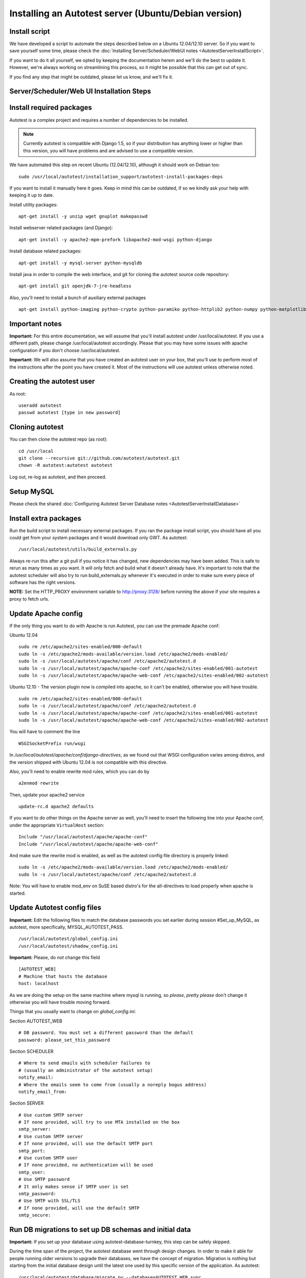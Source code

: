 Installing an Autotest server (Ubuntu/Debian version)
=====================================================

Install script
--------------

We have developed a script to automate the steps described below on a
Ubuntu 12.04/12.10 server. So if you want to save yourself some time,
please check the
:doc:`Installing Server/Scheduler/WebUI notes <AutotestServerInstallScript>`.

If you want to do it all yourself, we opted by keeping the documentation
herem and we'll do the best to update it. However, we're always working on
streamlining this process, so it might be possible that this can get out of
sync.

If you find any step that might be outdated, please let us know, and we'll
fix it.

Server/Scheduler/Web UI Installation Steps
------------------------------------------

Install required packages
-------------------------

Autotest is a complex project and requires a number of dependencies to
be installed.

.. note::

  Currently autotest is compatible with Django 1.5, so if your
  distribution has anything lower or higher than this version, you
  will have problems and are advised to use a compatible version.

We have automated this step on recent Ubuntu (12.04/12.10), although
it should work on Debian too:

::

    sudo /usr/local/autotest/installation_support/autotest-install-packages-deps

If you want to install it manually here it goes. Keep in mind this can be
outdated, if so we kindly ask your help with keeping it up to date.

Install utility packages:

::

    apt-get install -y unzip wget gnuplot makepasswd

Install webserver related packages (and Django):

::

    apt-get install -y apache2-mpm-prefork libapache2-mod-wsgi python-django

Install database related packages:

::

    apt-get install -y mysql-server python-mysqldb

Install java in order to compile the web interface, and git for cloning the
autotest source code repository:

::

    apt-get install git openjdk-7-jre-headless

Also, you'll need to install a bunch of auxiliary external packages

::

    apt-get install python-imaging python-crypto python-paramiko python-httplib2 python-numpy python-matplotlib python-setuptools python-simplejson

Important notes
---------------

**Important:** For this entire documentation, we will assume that you'll
install autotest under /usr/local/autotest. If you use a different path,
please change /usr/local/autotest accordingly. Please that you may have
some issues with apache configuration if you don't choose
/usr/local/autotest.

**Important:** We will also assume that you have created an autotest
user on your box, that you'll use to perform most of the instructions
after the point you have created it. Most of the instructions will use
autotest unless otherwise noted.

Creating the autotest user
--------------------------

As root:

::

     useradd autotest
     passwd autotest [type in new password]

Cloning autotest
----------------

You can then clone the autotest repo (as root):

::

     cd /usr/local
     git clone --recursive git://github.com/autotest/autotest.git
     chown -R autotest:autotest autotest

Log out, re-log as autotest, and then proceed.

Setup MySQL
-----------

Please check the shared
:doc:`Configuring Autotest Server Database notes <AutotestServerInstallDatabase>`


Install extra packages
----------------------

Run the build script to install necessary external packages. If you ran the
package install script, you should have all you could get from your system
packages and it would download only GWT. As autotest:

::

     /usr/local/autotest/utils/build_externals.py

Always re-run this after a git pull if you notice it has changed, new
dependencies may have been added. This is safe to rerun as many times as you
want. It will only fetch and build what it doesn't already have. It's
important to note that the autotest scheduler will also try to run
build\_externals.py whenever it's executed in order to make sure every piece
of software has the right versions.

**NOTE:** Set the HTTP\_PROXY environment variable to
http://proxy:3128/ before running the above
if your site requires a proxy to fetch urls.


Update Apache config
--------------------

If the only thing you want to do with Apache is run Autotest, you can use the
premade Apache conf:

Ubuntu 12.04

::

    sudo rm /etc/apache2/sites-enabled/000-default
    sudo ln -s /etc/apache2/mods-available/version.load /etc/apache2/mods-enabled/
    sudo ln -s /usr/local/autotest/apache/conf /etc/apache2/autotest.d
    sudo ln -s /usr/local/autotest/apache/apache-conf /etc/apache2/sites-enabled/001-autotest
    sudo ln -s /usr/local/autotest/apache/apache-web-conf /etc/apache2/sites-enabled/002-autotest

Ubuntu 12.10 - The version plugin now is compiled into apache, so it can't
be enabled, otherwise you will have trouble.

::

    sudo rm /etc/apache2/sites-enabled/000-default
    sudo ln -s /usr/local/autotest/apache/conf /etc/apache2/autotest.d
    sudo ln -s /usr/local/autotest/apache/apache-conf /etc/apache2/sites-enabled/001-autotest
    sudo ln -s /usr/local/autotest/apache/apache-web-conf /etc/apache2/sites-enabled/002-autotest

You will have to comment the line

::

    WSGISocketPrefix run/wsgi

In `/usr/local/autotest/apache/conf/django-directives`, as we found out that
WSGI configuration varies among distros, and the version shipped with Ubuntu
12.04 is not compatible with this directive.

Also, you'll need to enable rewrite mod rules, which you can do by

::

    a2enmod rewrite

Then, update your apache2 service

::

    update-rc.d apache2 defaults


If you want to do other things on the Apache server as well, you'll
need to insert the following line into your Apache conf, under the
appropriate ``VirtualHost`` section:

::

    Include "/usr/local/autotest/apache/apache-conf"
    Include "/usr/local/autotest/apache/apache-web-conf"

And make sure the rewrite mod is enabled, as well as the autotest config file
directory is properly linked:

::

    sudo ln -s /etc/apache2/mods-available/version.load /etc/apache2/mods-enabled/
    sudo ln -s /usr/local/autotest/apache/conf /etc/apache2/autotest.d


Note: You will have to enable mod\_env on SuSE based distro's for the
all-directives to load properly when apache is started.

Update Autotest config files
----------------------------

**Important:** Edit the following files to match the database passwords
you set earlier during session #Set\_up\_MySQL, as autotest, more specifically,
MYSQL_AUTOTEST_PASS.

::

     /usr/local/autotest/global_config.ini
     /usr/local/autotest/shadow_config.ini

**Important:** Please, do *not* change this field

::

    [AUTOTEST_WEB]
    # Machine that hosts the database
    host: localhost

As we are doing the setup on the same machine where mysql is running, so
*please*, *pretty please* don't change it otherwise you will have trouble
moving forward.

Things that you usually want to change on `global_config.ini`:

Section AUTOTEST\_WEB

::

    # DB password. You must set a different password than the default
    password: please_set_this_password

Section SCHEDULER

::

    # Where to send emails with scheduler failures to
    # (usually an administrator of the autotest setup)
    notify_email:
    # Where the emails seem to come from (usually a noreply bogus address)
    notify_email_from:

Section SERVER

::

    # Use custom SMTP server
    # If none provided, will try to use MTA installed on the box
    smtp_server:
    # Use custom SMTP server
    # If none provided, will use the default SMTP port
    smtp_port:
    # Use custom SMTP user
    # If none provided, no authentication will be used
    smtp_user:
    # Use SMTP password
    # It only makes sense if SMTP user is set
    smtp_password:
    # Use SMTP with SSL/TLS
    # If none provided, will use the default SMTP
    smtp_secure:

Run DB migrations to set up DB schemas and initial data
-------------------------------------------------------

**Important:** If you set up your database using autotest-database-turnkey,
this step can be safely skipped.


During the time span of the project, the autotest database went through
design changes. In order to make it able for people running older
versions to upgrade their databases, we have the concept of migration.
Migration is nothing but starting from the initial database design until
the latest one used by this specific version of the application. As autotest:

::

     /usr/local/autotest/database/migrate.py --database=AUTOTEST_WEB sync

Run Django's syncdb
-------------------

**Important:** If you set up your database using autotest-database-turnkey,
this step can be safely skipped.

You have to run syncdb twice, due to peculiarities of the way syncdb works on
Django. As autotest:

::

     /usr/local/autotest/frontend/manage.py syncdb
     /usr/local/autotest/frontend/manage.py syncdb

Compile the GWT web frontends
-----------------------------

Compile the Autotest web application and TKO frontend. As autotest:

::

     /usr/local/autotest/utils/compile_gwt_clients.py -a

You will need to re-compile after any changes/syncs of the
frontend/client pages.

Fix permissions
---------------

Make everything in the ``/usr/local/autotest`` directory
world-readable, for Apache's sake:

::

       chmod -R o+r /usr/local/autotest
       find /usr/local/autotest/ -type d | xargs chmod o+x

Restart apache
--------------
::

       sudo apache2ctl restart


Test the server frontend
------------------------

You should be able to access the web frontend at
`http://localhost/afe/ <http://localhost/afe/>`_, or
`http://your.server.fully.qualified.name.or.ip/afe/ <http://your.server.fully.qualified.name.or.ip/afe/>`_


Start the scheduler
-------------------

Executing using SysV init scripts
---------------------------------

To start the scheduler on reboot, you can setup init.d. 

::

       sudo cp /usr/local/autotest/utils/autotest.init /etc/init.d/autotestd
       sudo update-rc.d /etc/init.d/autotestd defaults

Then, you can reboot and you will see autotest-scheduler-watcher and autotest-scheduler processess running.


Executing using systemd (Debian Unstable)
-----------------------------------------

If you're using systemd, we ship a systemd service file. Copy the service file
to systemd service directory. As root or using sudo:

::

     sudo cp /usr/local/autotest/utils/autotestd.service /etc/systemd/system/

Make systemd aware of it:

::

     sudo systemctl daemon-reload

Start the service:

::

     sudo systemctl start autotestd.service

Check its status:

::

     autotestd.service - Autotest scheduler
              Loaded: loaded (/etc/systemd/system/autotestd.service)
              Active: active (running) since Wed, 25 May 2011 16:13:31 -0300; 57s ago
              Main PID: 1962 (autotest-schedu)
                CGroup: name=systemd:/system/autotestd.service
                       ├ 1962 /usr/bin/python -u /usr/local/autotest/scheduler/autotest-scheduler-watcher
                       └ 1963 /usr/bin/python -u /usr/local/autotest/scheduler/autotest-scheduler /usr/local/autotest/results

Executing manually using screen (not recommended)
-------------------------------------------------

You can execute the babysitter scripter through, let's say, nohup or
screen. It is important to remember that by design, it's better to
create an 'autotest' user that can run the scheduler and communicate
with the machines through ssh. As root:

::

     yum install screen

As autotest:

::

     screen
     /usr/local/autotest/scheduler/autotest-scheduler-watcher

You can even close the terminal window with screen running, it will keep
the babysitter process alive. In order to troubleshoot problems, you can
pick up the log file that autotest-scheduler-watcher prints and follow it
with tail. This way you might know what happened with a particular
scheduler instance.

Client Installation Steps
-------------------------

Clients are managed in the tab hosts of the web frontend. It is important
that you can log onto your clients from your server using ssh *without*
requiring a password.

[[remote-connection.png]]

Setup password-less ssh connection from the server to this host (client)
------------------------------------------------------------------------

As autotest, on the server, create a RSA key in the following way:

::

     ssh-keygen -t rsa

Then, still on the server, and as autotest, copy it to the host:

::

     ssh-copy-id root@your.host.name


Import tests data into the database
-----------------------------------

You can import all the available tests inside the autotest client dir by
running the test importer script as autotest:

::

     /usr/local/autotest/utils/test_importer.py -A


If you did clone the autotest repo with --recursive, the virt test will be
among the imported tests.


Troubleshooting your server
---------------------------

You can refer to the
:doc:`Autotest Troubleshooting Documentation <AutotestServerTroubleshooting>`
documentation for some commonly reported problems and their root causes.


Virt Test specific configuration
--------------------------------

Please refer to the shared :doc:`Autotest Virt Documentation <AutotestServerVirt>`

See also
--------

-  :doc:`The Parser <../scheduler/Parse>` is used to import results into TKO
-  :doc:`The Web Frontend Docs <../frontend/Web/WebFrontendHowTo>` talks about
   using the frontend
-  :doc:`The Web Frontend Development <../developer/WebFrontendDevelopment>`
   talks about setting up for frontend development work - you do not want to
   develop through Apache!
